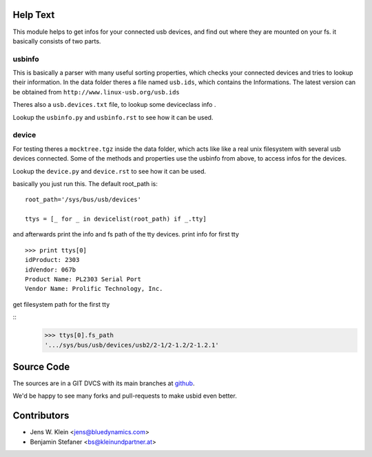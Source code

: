Help Text
=========

This module helps to get infos for your connected usb devices, and find out 
where they are mounted on your fs. it basically consists of two parts.

usbinfo
-------

This is basically a parser with many useful sorting properties, which checks your 
connected devices and tries to lookup their information.
In the data folder theres a file named ``usb.ids``, which contains the 
Informations.
The latest version can be obtained from ``http://www.linux-usb.org/usb.ids``

Theres also a ``usb.devices.txt`` file, to lookup some deviceclass info .


Lookup the ``usbinfo.py`` and ``usbinfo.rst`` to see how it can be used.


device
------

For testing theres a ``mocktree.tgz`` inside the data folder, which acts like
like  a real unix filesystem with several usb devices connected. Some of the
methods and properties use the usbinfo from above, to access infos for the
devices.

Lookup the ``device.py`` and ``device.rst`` to see how it can be used.

basically you just run this.
The default root_path is::
    root_path='/sys/bus/usb/devices'  
     
    ttys = [_ for _ in devicelist(root_path) if _.tty]


and afterwards print the info and fs path of the tty devices.
print info for first tty

::
    
    >>> print ttys[0]
    idProduct: 2303
    idVendor: 067b
    Product Name: PL2303 Serial Port
    Vendor Name: Prolific Technology, Inc. 


get filesystem path for the first tty

::
    >>> ttys[0].fs_path
    '.../sys/bus/usb/devices/usb2/2-1/2-1.2/2-1.2.1'


Source Code
===========

The sources are in a GIT DVCS with its main branches at 
`github <http://github.com/bluedynamics/usbid>`_.

We'd be happy to see many forks and pull-requests to make usbid even better.

Contributors
============

- Jens W. Klein <jens@bluedynamics.com>
- Benjamin Stefaner <bs@kleinundpartner.at>
